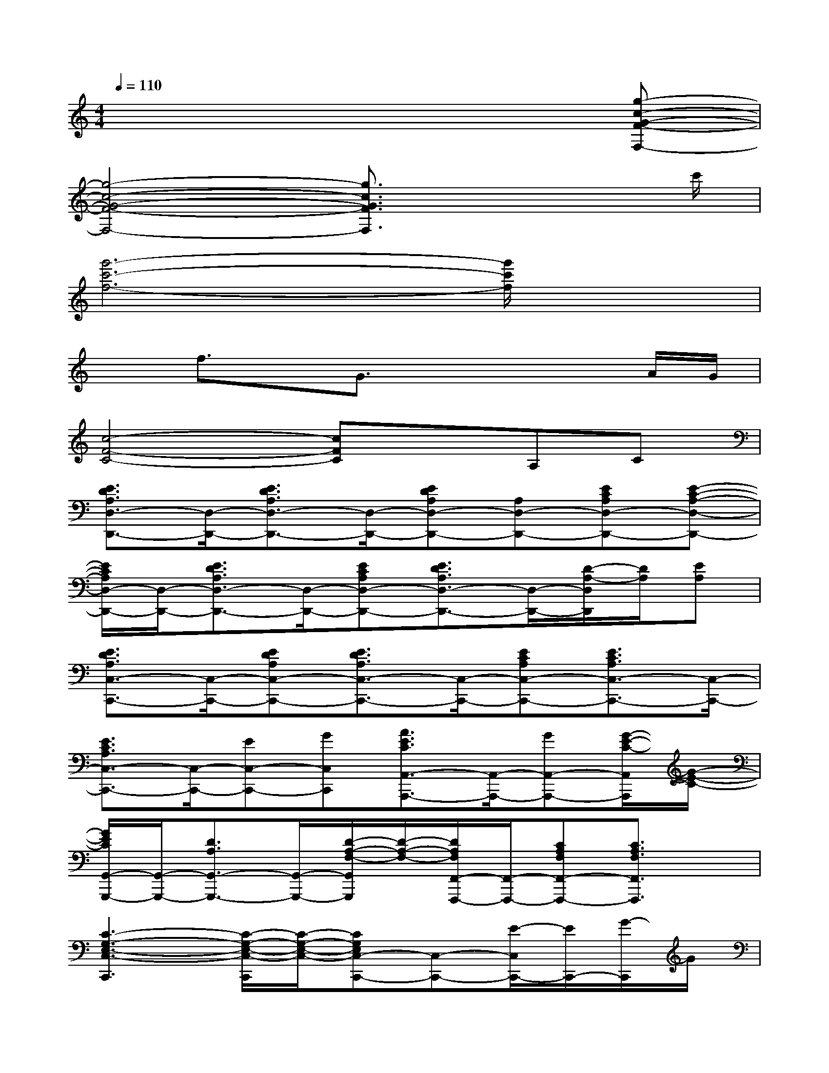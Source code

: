 X:1
T:
M:4/4
L:1/8
Q:1/4=110
K:C%0sharps
V:1
x6x[g-c-G-F-F,-]|
[g4-c4-G4-F4-F,4-][g3/2c3/2G3/2F3/2F,3/2]x2c'/2|
[g'6-c'6-f6-][g'/2c'/2f/2]x3/2|
xf3/2x/2G3/2x2x/2A/2G/2|
[c4-F4-C4-][cFC]xA,C|
[E3/2D3/2A,3/2D,3/2-D,,3/2-][D,/2-D,,/2-][E3/2D3/2A,3/2D,3/2-D,,3/2-][D,/2-D,,/2-][EDA,D,-D,,-][A,D,-D,,-][ECA,D,-D,,-][E-C-A,-D,-D,,-]|
[E/2C/2A,/2D,/2-D,,/2-][D,/2-D,,/2-][E3/2D3/2A,3/2D,3/2-D,,3/2-][D,/2-D,,/2-][ECA,D,-D,,-][E3/2D3/2A,3/2D,3/2-D,,3/2-][D,/2-D,,/2-][D/2-A,/2-D,/2D,,/2][D/2A,/2][EA,]|
[E3/2D3/2A,3/2C,3/2-C,,3/2-][C,/2-C,,/2-][EDA,C,-C,,-][E3/2D3/2A,3/2C,3/2-C,,3/2-][C,/2-C,,/2-][ECA,C,-C,,-][E3/2C3/2A,3/2C,3/2-C,,3/2-][C,/2-C,,/2-]|
[E3/2C3/2A,3/2C,3/2-C,,3/2-][C,/2-C,,/2-][EC,-C,,-][GC,C,,][A3/2E3/2C3/2A,,3/2-A,,,3/2-][A,,/2-A,,,/2-][GA,,-A,,,-][G/2-E/2-C/2-A,,/2A,,,/2][G/2-E/2-C/2-]|
[G/2E/2C/2G,,/2-G,,,/2-][G,,/2-G,,,/2-][D3/2A,3/2G,,3/2-G,,,3/2-][G,,/2-G,,,/2-][D/2-A,/2-F,/2-G,,/2G,,,/2][D/2-A,/2-F,/2-][D/2A,/2F,/2F,,/2-F,,,/2-][F,,/2-F,,,/2-][CA,F,F,,-F,,,-][C3/2A,3/2F,3/2F,,3/2F,,,3/2]x/2|
[C3-G,3-E,3-C,3-C,,3][C/2-G,/2-E,/2-C,/2-C,,/2][C/2-G,/2-E,/2-C,/2-][CG,E,C,-C,,-][C,-C,,-][E/2-C,/2C,,/2-][E/2C,,/2-][G/2-C,,/2]G/2|
[A3/2E3/2C3/2A,,3/2-A,,,3/2-][A,,/2-A,,,/2-][AECA,,-A,,,-][G/2-E/2-C/2-A,,/2G,,/2-A,,,/2G,,,/2-][GECG,,-G,,,-][G,,/2-G,,,/2-][c3/2G3/2E3/2C3/2G,,3/2G,,,3/2]x/2[c-A-F-C-]|
[c/2A/2F/2C/2F,,/2-F,,,/2-][F,,/2-F,,,/2-][B3/2G3/2D3/2F,,3/2-F,,,3/2-][F,,/2-F,,,/2-][c/2-G/2-F/2-C/2-F,,/2F,,,/2][c/2G/2F/2C/2][c3-G3-E3-C3-C,3-C,,3][c/2G/2E/2C/2C,/2-C,,/2]C,/2-|
[C,2-C,,2-][C,/2C,,/2-]C,,x/2[c3/2G3/2E3/2C,3/2-C,,3/2-][C,/2-C,,/2-][ecGC,-C,,-][e-c-G-C,-C,,-]|
[e/2c/2G/2C,/2-C,,/2-][C,/2-C,,/2-][d/2-c/2-G/2-C,/2C,,/2][dcG]x/2[c3/2A3/2E3/2A,,3/2A,,,3/2]x/2[B3/2G3/2D3/2G,,3/2G,,,3/2]x/2[AFCF,,F,,,]|
[A3/2-F3/2-C3/2-F,,3/2F,,,3/2][A2F2C2]x/2[D3/2B,3/2G,3/2-G,,3/2-G,,,3/2-][G,/2-G,,/2-G,,,/2-][D/2-B,/2-G,/2G,,/2G,,,/2][D/2B,/2-][E/2-C/2-B,/2A,/2-A,,/2-A,,,/2-][E/2-C/2-A,/2-A,,/2-A,,,/2-]